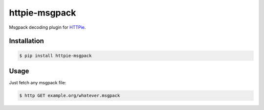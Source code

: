 httpie-msgpack
===========

Msgpack decoding plugin for `HTTPie <https://github.com/jakubroztocil/httpie>`_.


Installation
------------

.. code-block:: bash

    $ pip install httpie-msgpack



Usage
-----
Just fetch any msgpack file:

.. code-block:: bash

    $ http GET example.org/whatever.msgpack
